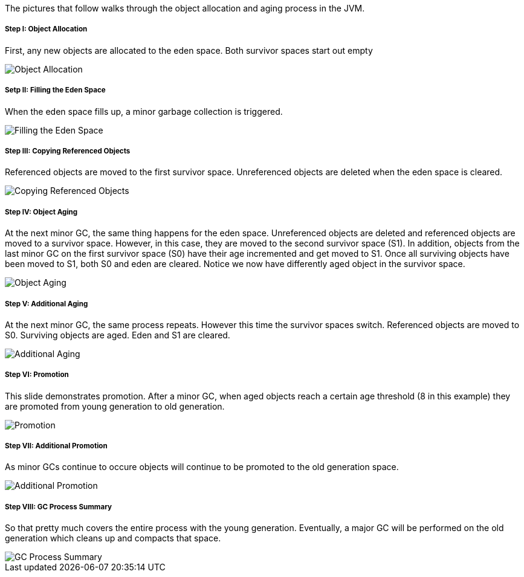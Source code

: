 The pictures that follow walks through the object allocation and aging process in the JVM.

Step I: Object Allocation
+++++++++++++++++++++++++ 

First, any new objects are allocated to the eden space. Both survivor spaces start out empty

image::img/gc-process-1.PNG[Object Allocation]


Setp II: Filling the Eden Space
+++++++++++++++++++++++++++++++

When the eden space fills up, a minor garbage collection is triggered.

image::img/gc-process-2.PNG[Filling the Eden Space]


Step III: Copying Referenced Objects
++++++++++++++++++++++++++++++++++++

Referenced objects are moved to the first survivor space. Unreferenced objects are deleted when the eden space is cleared.

image::img/gc-process-3.PNG[Copying Referenced Objects]


Step IV: Object Aging
+++++++++++++++++++++

At the next minor GC, the same thing happens for the eden space. Unreferenced objects are deleted and referenced objects are moved to a survivor space. However, in this case, they are moved to the second survivor space (S1). In addition, objects from the last minor GC on the first survivor space (S0) have their age incremented and get moved to S1. Once all surviving objects have been moved to S1, both S0 and eden are cleared. Notice we now have differently aged object in the survivor space.

image::img/gc-process-4.PNG[Object Aging]


Step V: Additional Aging
++++++++++++++++++++++++

At the next minor GC, the same process repeats. However this time the survivor spaces switch. Referenced objects are moved to S0. Surviving objects are aged. Eden and S1 are cleared.

image::img/gc-process-5.PNG[Additional Aging]


Step VI: Promotion
+++++++++++++++++++

This slide demonstrates promotion. After a minor GC, when aged objects reach a certain age threshold (8 in this example) they are promoted from young generation to old generation.

image::img/gc-process-6.PNG[Promotion]


Step VII: Additional Promotion
++++++++++++++++++++++++++++++

As minor GCs continue to occure objects will continue to be promoted to the old generation space.

image::img/gc-process-7.PNG[Additional Promotion]

Step VIII: GC Process Summary
+++++++++++++++++++++++++++++

So that pretty much covers the entire process with the young generation. Eventually, a major GC will be performed on the old generation which cleans up and compacts that space.

image::img/gc-process-8.PNG[GC Process Summary]
